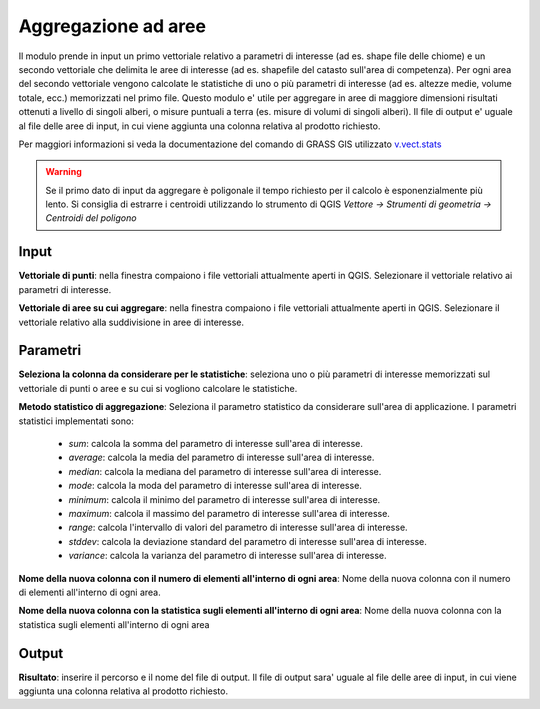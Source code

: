 Aggregazione ad aree
================================

Il modulo prende in input un primo vettoriale relativo a parametri di interesse (ad es. shape file delle chiome) e un secondo vettoriale che delimita le aree di interesse (ad es. shapefile del catasto sull'area di competenza).
Per ogni area del secondo vettoriale vengono calcolate le statistiche di uno o più parametri di interesse (ad es. altezze medie, volume totale, ecc.) memorizzati nel primo file.
Questo modulo e' utile per aggregare in aree di maggiore dimensioni risultati ottenuti a livello di singoli alberi, o misure puntuali a terra (es. misure di volumi di singoli alberi).
Il file di output e' uguale al file delle aree di input, in cui viene aggiunta una colonna relativa al prodotto richiesto.

Per maggiori informazioni si veda la documentazione del comando di GRASS GIS utilizzato `v.vect.stats <http://grass.osgeo.org/grass70/manuals/v.vect.stats.html>`_

.. warning::

    Se il primo dato di input da aggregare è poligonale il tempo richiesto per il calcolo è esponenzialmente più lento. Si consiglia di estrarre i centroidi utilizzando lo strumento di QGIS `Vettore -> Strumenti di geometria -> Centroidi del poligono`

.. only:: latex

  .. image:: ../_static/tool_images/aggregazione_ad_aree.png


Input
------------

**Vettoriale di punti**: nella finestra compaiono i file vettoriali attualmente aperti in QGIS.
Selezionare il vettoriale relativo ai parametri di interesse.

**Vettoriale di aree su cui aggregare**: nella finestra compaiono i file vettoriali attualmente aperti in QGIS. Selezionare il vettoriale relativo alla suddivisione in aree di interesse.

Parametri
------------

**Seleziona la colonna da considerare per le statistiche**: seleziona uno o più parametri di interesse memorizzati sul vettoriale di punti o aree e su cui si vogliono calcolare le statistiche.

**Metodo statistico di aggregazione**: Seleziona il parametro statistico da considerare sull'area di applicazione. I parametri statistici implementati sono:

 * *sum*: calcola la somma del parametro di interesse sull'area di interesse.
 * *average*: calcola la media del parametro di interesse sull'area di interesse.
 * *median*: calcola la mediana del parametro di interesse sull'area di interesse.
 * *mode*: calcola la moda del parametro di interesse sull'area di interesse.
 * *minimum*: calcola il minimo del parametro di interesse sull'area di interesse.
 * *maximum*: calcola il massimo del parametro di interesse sull'area di interesse.
 * *range*: calcola l'intervallo di valori del parametro di interesse sull'area di interesse.
 * *stddev*: calcola la deviazione standard del parametro di interesse sull'area di interesse.
 * *variance*: calcola la varianza del parametro di interesse sull'area di interesse.

**Nome della nuova colonna con il numero di elementi all'interno di ogni area**: Nome della nuova colonna con il numero di elementi all'interno di ogni area.

**Nome della nuova colonna con la statistica sugli elementi all'interno di ogni area**: Nome della nuova colonna con la statistica sugli elementi all'interno di ogni area

Output
------------

**Risultato**: inserire il percorso e il nome del file di output. Il file di output sara' uguale al file delle aree di input, in cui viene aggiunta una colonna relativa al prodotto richiesto.

.. only:: latex

  .. raw:: latex

    \newpage % hard pagebreak at exactly this position
